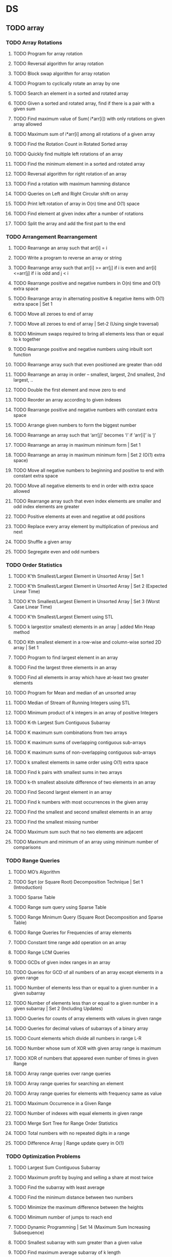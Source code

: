 * DS
  
** TODO array
*** TODO Array Rotations
**** TODO Program for array rotation
**** TODO Reversal algorithm for array rotation
**** TODO Block swap algorithm for array rotation
**** TODO Program to cyclically rotate an array by one
**** TODO Search an element in a sorted and rotated array
**** TODO Given a sorted and rotated array, find if there is a pair with a given sum
**** TODO Find maximum value of Sum( i*arr[i]) with only rotations on given array allowed
**** TODO Maximum sum of i*arr[i] among all rotations of a given array
**** TODO Find the Rotation Count in Rotated Sorted array
**** TODO Quickly find multiple left rotations of an array
**** TODO Find the minimum element in a sorted and rotated array
**** TODO Reversal algorithm for right rotation of an array
**** TODO Find a rotation with maximum hamming distance
**** TODO Queries on Left and Right Circular shift on array
**** TODO Print left rotation of array in O(n) time and O(1) space
**** TODO Find element at given index after a number of rotations
**** TODO Split the array and add the first part to the end

*** TODO Arrangement Rearrangement
**** TODO Rearrange an array such that arr[i] = i
**** TODO Write a program to reverse an array or string
**** TODO Rearrange array such that arr[i] >= arr[j] if i is even and arr[i]<=arr[j] if i is odd and j < i
**** TODO Rearrange positive and negative numbers in O(n) time and O(1) extra space
**** TODO Rearrange array in alternating positive & negative items with O(1) extra space | Set 1
**** TODO Move all zeroes to end of array
**** TODO Move all zeroes to end of array | Set-2 (Using single traversal)
**** TODO Minimum swaps required to bring all elements less than or equal to k together
**** TODO Rearrange positive and negative numbers using inbuilt sort function
**** TODO Rearrange array such that even positioned are greater than odd
**** TODO Rearrange an array in order – smallest, largest, 2nd smallest, 2nd largest, ..
**** TODO Double the first element and move zero to end
**** TODO Reorder an array according to given indexes
**** TODO Rearrange positive and negative numbers with constant extra space
**** TODO Arrange given numbers to form the biggest number
**** TODO Rearrange an array such that ‘arr[j]’ becomes ‘i’ if ‘arr[i]’ is ‘j’
**** TODO Rearrange an array in maximum minimum form | Set 1
**** TODO Rearrange an array in maximum minimum form | Set 2 (O(1) extra space)
**** TODO Move all negative numbers to beginning and positive to end with constant extra space
**** TODO Move all negative elements to end in order with extra space allowed
**** TODO Rearrange array such that even index elements are smaller and odd index elements are greater
**** TODO Positive elements at even and negative at odd positions
**** TODO Replace every array element by multiplication of previous and next
**** TODO Shuffle a given array
**** TODO Segregate even and odd numbers    
*** TODO Order Statistics
**** TODO K’th Smallest/Largest Element in Unsorted Array | Set 1
**** TODO K’th Smallest/Largest Element in Unsorted Array | Set 2 (Expected Linear Time)
**** TODO K’th Smallest/Largest Element in Unsorted Array | Set 3 (Worst Case Linear Time)
**** TODO K’th Smallest/Largest Element using STL
**** TODO k largest(or smallest) elements in an array | added Min Heap method
**** TODO Kth smallest element in a row-wise and column-wise sorted 2D array | Set 1
**** TODO Program to find largest element in an array
**** TODO Find the largest three elements in an array
**** TODO Find all elements in array which have at-least two greater elements
**** TODO Program for Mean and median of an unsorted array
**** TODO Median of Stream of Running Integers using STL
**** TODO Minimum product of k integers in an array of positive Integers
**** TODO K-th Largest Sum Contiguous Subarray
**** TODO K maximum sum combinations from two arrays
**** TODO K maximum sums of overlapping contiguous sub-arrays
**** TODO K maximum sums of non-overlapping contiguous sub-arrays
**** TODO k smallest elements in same order using O(1) extra space
**** TODO Find k pairs with smallest sums in two arrays
**** TODO k-th smallest absolute difference of two elements in an array
**** TODO Find Second largest element in an array
**** TODO Find k numbers with most occurrences in the given array
**** TODO Find the smallest and second smallest elements in an array
**** TODO Find the smallest missing number
**** TODO Maximum sum such that no two elements are adjacent
**** TODO Maximum and minimum of an array using minimum number of comparisons
*** TODO Range Queries
**** TODO MO’s Algorithm
**** TODO Sqrt (or Square Root) Decomposition Technique | Set 1 (Introduction)
**** TODO Sparse Table
**** TODO Range sum query using Sparse Table
**** TODO Range Minimum Query (Square Root Decomposition and Sparse Table)
**** TODO Range Queries for Frequencies of array elements
**** TODO Constant time range add operation on an array
**** TODO Range LCM Queries
**** TODO GCDs of given index ranges in an array
**** TODO Queries for GCD of all numbers of an array except elements in a given range
**** TODO Number of elements less than or equal to a given number in a given subarray
**** TODO Number of elements less than or equal to a given number in a given subarray | Set 2 (Including Updates)
**** TODO Queries for counts of array elements with values in given range
**** TODO Queries for decimal values of subarrays of a binary array
**** TODO Count elements which divide all numbers in range L-R
**** TODO Number whose sum of XOR with given array range is maximum
**** TODO XOR of numbers that appeared even number of times in given Range
**** TODO Array range queries over range queries
**** TODO Array range queries for searching an element
**** TODO Array range queries for elements with frequency same as value
**** TODO Maximum Occurrence in a Given Range
**** TODO Number of indexes with equal elements in given range
**** TODO Merge Sort Tree for Range Order Statistics
**** TODO Total numbers with no repeated digits in a range
**** TODO Difference Array | Range update query in O(1)
*** TODO Optimization Problems
**** TODO Largest Sum Contiguous Subarray
**** TODO Maximum profit by buying and selling a share at most twice
**** TODO Find the subarray with least average
**** TODO Find the minimum distance between two numbers
**** TODO Minimize the maximum difference between the heights
**** TODO Minimum number of jumps to reach end
**** TODO Dynamic Programming | Set 14 (Maximum Sum Increasing Subsequence)
**** TODO Smallest subarray with sum greater than a given value
**** TODO Find maximum average subarray of k length
**** TODO Count minimum steps to get the given desired array
**** TODO Number of subsets with product less than k
**** TODO Find minimum number of merge operations to make an array palindrome
**** TODO Find the smallest positive integer value that cannot be represented as sum of any subset of a given array
**** TODO Size of The Subarray With Maximum Sum
**** TODO Find minimum difference between any two elements
**** TODO Space optimization using bit manipulations
**** TODO Longest Span with same Sum in two Binary arrays
*** TODO Sorting
**** TODO Alternative Sorting
**** TODO Sort a nearly sorted (or K sorted) array
**** TODO Sort an array according to absolute difference with given value
**** TODO Sort an array in wave form
**** TODO Merge an array of size n into another array of size m+n
**** TODO Sort an array which contain 1 to n values
**** TODO Sort 1 to N by swapping adjacent elements
**** TODO Sort an array containing two types of elements
**** TODO Sort elements by frequency | Set 1
**** TODO Count Inversions in an array | Set 1 (Using Merge Sort)
**** TODO Two elements whose sum is closest to zero
**** TODO Shortest Un-ordered Subarray
**** TODO Minimum number of swaps required to sort an array
**** TODO Union and Intersection of two sorted arrays
**** TODO Find Union and Intersection of two unsorted arrays
**** TODO Sort an array of 0s, 1s and 2s
**** TODO Find the Minimum length Unsorted Subarray, sorting which makes the complete array sorted
**** TODO Median in a stream of integers (running integers)
**** TODO Count the number of possible triangles
**** TODO Find number of pairs (x, y) in an array such that x^y > y^x
**** TODO Count all distinct pairs with difference equal to k
**** TODO Print All Distinct Elements of a given integer array
**** TODO Construct an array from its pair-sum array
**** TODO Merge two sorted arrays with O(1) extra space
**** TODO Product of maximum in first array and minimum in second
*** TODO Searching
**** TODO Search, insert and delete in an unsorted array
**** TODO Search, insert and delete in a sorted array
**** TODO Given an array A[] and a number x, check for pair in A[] with sum as x
**** TODO Searching in an array where adjacent differ by at most k
**** TODO Find common elements in three sorted arrays
**** TODO Find position of an element in a sorted array of infinite numbers
**** TODO Find the only repetitive element between 1 to n-1
**** TODO Find the element that appears once
**** TODO Maximum Subarray Sum Excluding Certain Elements
**** TODO Maximum equlibrium sum in an array
**** TODO Equilibrium index of an array
**** TODO Leaders in an array
**** TODO Ceiling in a sorted array
**** TODO Majority Element
**** TODO Check for Majority Element in a sorted array
**** TODO Check if an array has a majority element
**** TODO Two Pointers Technique
**** TODO Find a peak element
**** TODO Find the two repeating elements in a given array
**** TODO Find a Fixed Point in a given array
**** TODO Find sub-array with given sum
**** TODO Maximum triplet sum in array
**** TODO Smallest Difference Triplet from Three arrays
**** TODO Find a triplet that sum to a given value
**** TODO Find all triplets with zero sum
*** TODO Matrix
**** TODO Rotate Matrix Elements
**** TODO Inplace rotate square matrix by 90 degrees | Set 1
**** TODO Rotate a matrix by 90 degree without using any extra space | Set 2
**** TODO Rotate a Matrix by 180 degree
**** TODO Turn an image by 90 degree
**** TODO Rotate each ring of matrix anticlockwise by K elements
**** TODO Check if all rows of a matrix are circular rotations of each other
**** TODO Sort the given matrix
**** TODO Find the row with maximum number of 1s
**** TODO Find median in row wise sorted matrix
**** TODO Matrix Multiplication | Recursive
**** TODO Program to multiply two matrices
**** TODO Program for scalar multiplication of a matrix
**** TODO Program to print Lower triangular and Upper triangular matrix of an array
**** TODO Find distinct elements common to all rows of a matrix
**** TODO Print a given matrix in spiral form
**** TODO Find maximum element of each row in a matrix
**** TODO Find unique elements in a matrix
**** TODO Shift matrix elements row-wise by k
**** TODO Different Operations on Matrices
**** TODO Print a given matrix in counter-clock wise spiral form
**** TODO Swap major and minor diagonals of a square matrix
**** TODO Maximum path sum in matrix
**** TODO Squares of Matrix Diagonal Elements
**** TODO Move matrix elements in given direction and add elements with same value
*** TODO Misc
**** TODO Subarray/Substring vs Subsequence and Programs to Generate them
**** TODO A Product Array Puzzle
**** TODO Number of subarrays with given product
**** TODO Linked List vs Array
**** TODO Check if array elements are consecutive | Added Method 3
**** TODO Find whether an array is subset of another array | Added Method 3
**** TODO Implement two stacks in an array
**** TODO Find relative complement of two sorted arrays
**** TODO Minimum increment by k operations to make all elements equal
**** TODO Minimize (max(A[i], B[j], C[k]) – min(A[i], B[j], C[k])) of three different sorted arrays

** TODO Linked List
** TODO Stack
** TODO Queue
** TODO Binary Tree
** TODO Binary Search Tree
** TODO Heap
** TODO Hashing
** TODO Graph
** TODO Matrix
